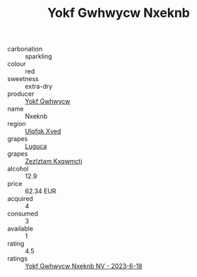 :PROPERTIES:
:ID:                     b5dd54d1-f4e3-4564-b6f2-2877ac18bae1
:END:
#+TITLE: Yokf Gwhwycw Nxeknb 

- carbonation :: sparkling
- colour :: red
- sweetness :: extra-dry
- producer :: [[id:468a0585-7921-4943-9df2-1fff551780c4][Yokf Gwhwycw]]
- name :: Nxeknb
- region :: [[id:106b3122-bafe-43ea-b483-491e796c6f06][Ulqfqk Xved]]
- grapes :: [[id:6423960a-d657-4c04-bc86-30f8b810e849][Luguca]]
- grapes :: [[id:7fb5efce-420b-4bcb-bd51-745f94640550][Zezlztam Kxqwmctj]]
- alcohol :: 12.9
- price :: 62.34 EUR
- acquired :: 4
- consumed :: 3
- available :: 1
- rating :: 4.5
- ratings :: [[id:42ba2d5a-68ce-43c0-a500-fd90f0f4f127][Yokf Gwhwycw Nxeknb NV - 2023-6-18]]


